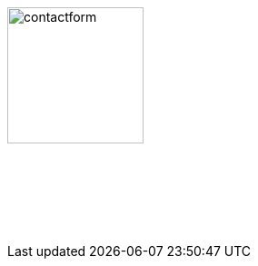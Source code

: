 :linkattrs:
:source-highlighter: rouge

=== {nbsp}


image:web/images/contactform.svg[width=150]

{nbsp} +
{nbsp} +

[subs="macros"] 
++++
<contact-request></contact-request>
++++

{nbsp} +
{nbsp} +
